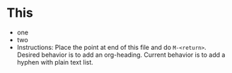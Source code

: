 * This
- one
- two
- Instructions: Place the point at end of this file and do ~M-<return>~. Desired behavior is to add an org-heading. Current behavior is to add a hyphen with plain text list.
